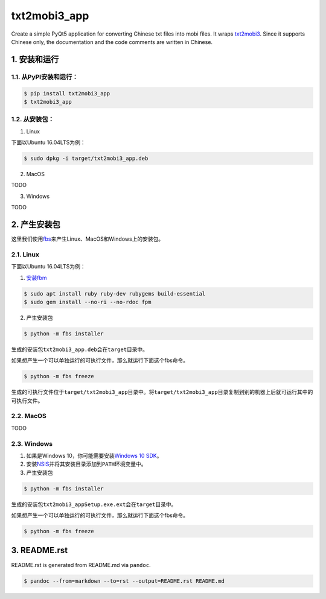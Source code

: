 txt2mobi3_app
=============

Create a simple PyQt5 application for converting Chinese txt files into
mobi files. It wraps
`txt2mobi3 <https://github.com/renweizhukov/txt2mobi3>`__. Since it
supports Chinese only, the documentation and the code comments are
written in Chinese.

1. 安装和运行
-------------

1.1. 从PyPI安装和运行：
~~~~~~~~~~~~~~~~~~~~~~~

.. code:: bash

    $ pip install txt2mobi3_app
    $ txt2mobi3_app

1.2. 从安装包：
~~~~~~~~~~~~~~~

(1) Linux

下面以Ubuntu 16.04LTS为例：

.. code:: bash

    $ sudo dpkg -i target/txt2mobi3_app.deb

(2) MacOS

TODO

(3) Windows

TODO

2. 产生安装包
-------------

这里我们使用\ `fbs <https://github.com/mherrmann/fbs-tutorial>`__\ 来产生Linux、MacOS和Windows上的安装包。

2.1. Linux
~~~~~~~~~~

下面以Ubuntu 16.04LTS为例：

(1) `安装fbm <https://fpm.readthedocs.io/en/latest/installing.html>`__

.. code:: bash

    $ sudo apt install ruby ruby-dev rubygems build-essential
    $ sudo gem install --no-ri --no-rdoc fpm

(2) 产生安装包

.. code:: bash

    $ python -m fbs installer

生成的安装包\ ``txt2mobi3_app.deb``\ 会在\ ``target``\ 目录中。

如果想产生一个可以单独运行的可执行文件，那么就运行下面这个fbs命令。

.. code:: bash

    $ python -m fbs freeze

生成的可执行文件位于\ ``target/txt2mobi3_app``\ 目录中。将\ ``target/txt2mobi3_app``\ 目录复制到别的机器上后就可运行其中的可执行文件。

2.2. MacOS
~~~~~~~~~~

TODO

2.3. Windows
~~~~~~~~~~~~

(1) 如果是Windows 10，你可能需要安装\ `Windows 10
    SDK <https://developer.microsoft.com/en-us/windows/downloads/windows-10-sdk>`__\ 。

(2) 安装\ `NSIS <http://nsis.sourceforge.net/Main_Page>`__\ 并将其安装目录添加到\ ``PATH``\ 环境变量中。

(3) 产生安装包

.. code:: bash

    $ python -m fbs installer

生成的安装包\ ``txt2mobi3_appSetup.exe.ext``\ 会在\ ``target``\ 目录中。

如果想产生一个可以单独运行的可执行文件，那么就运行下面这个fbs命令。

.. code:: bash

    $ python -m fbs freeze

3. README.rst
-------------

README.rst is generated from README.md via ``pandoc``.

.. code:: bash

    $ pandoc --from=markdown --to=rst --output=README.rst README.md
